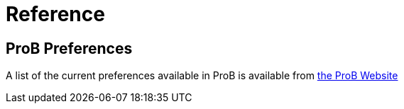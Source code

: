 [[reference]]
= Reference

== ProB Preferences
A list of the current preferences available in ProB is available from https://www3.hhu.de/stups/prob/index.php/Using_the_Command-Line_Version_of_ProB#Preferences[the ProB Website]
